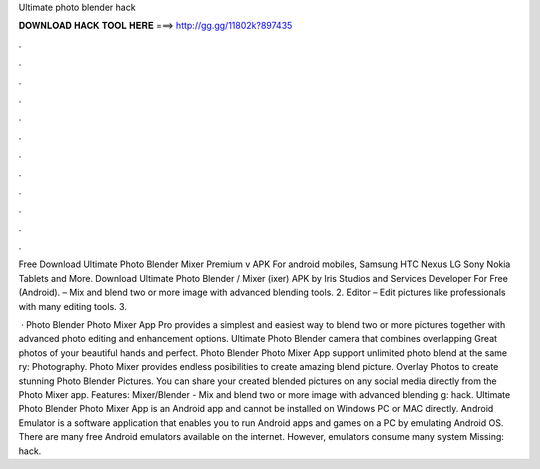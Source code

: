 Ultimate photo blender hack



𝐃𝐎𝐖𝐍𝐋𝐎𝐀𝐃 𝐇𝐀𝐂𝐊 𝐓𝐎𝐎𝐋 𝐇𝐄𝐑𝐄 ===> http://gg.gg/11802k?897435



.



.



.



.



.



.



.



.



.



.



.



.

Free Download Ultimate Photo Blender Mixer Premium v APK For android mobiles, Samsung HTC Nexus LG Sony Nokia Tablets and More. Download Ultimate Photo Blender / Mixer (ixer) APK by Iris Studios and Services Developer For Free (Android). – Mix and blend two or more image with advanced blending tools. 2. Editor – Edit pictures like professionals with many editing tools. 3.

 · Photo Blender Photo Mixer App Pro provides a simplest and easiest way to blend two or more pictures together with advanced photo editing and enhancement options. Ultimate Photo Blender camera that combines overlapping Great photos of your beautiful hands and perfect. Photo Blender Photo Mixer App support unlimited photo blend at the same ry: Photography. Photo Mixer provides endless posibilities to create amazing blend picture. Overlay Photos to create stunning Photo Blender Pictures. You can share your created blended pictures on any social media directly from the Photo Mixer app. Features: Mixer/Blender - Mix and blend two or more image with advanced blending g: hack. Ultimate Photo Blender Photo Mixer App is an Android app and cannot be installed on Windows PC or MAC directly. Android Emulator is a software application that enables you to run Android apps and games on a PC by emulating Android OS. There are many free Android emulators available on the internet. However, emulators consume many system Missing: hack.
